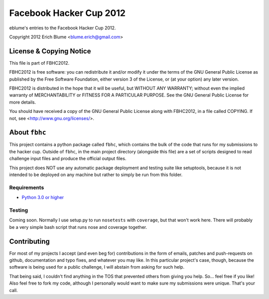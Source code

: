 Facebook Hacker Cup 2012
=============================

eblume's entries to the Facebook Hacker Cup 2012.

Copyright 2012 Erich Blume <blume.erich@gmail.com>

License & Copying Notice
------------------------

This file is part of FBHC2012.

FBHC2012 is free software: you can redistribute it and/or modify
it under the terms of the GNU General Public License as published by
the Free Software Foundation, either version 3 of the License, or
(at your option) any later version.

FBHC2012 is distributed in the hope that it will be useful,
but WITHOUT ANY WARRANTY; without even the implied warranty of
MERCHANTABILITY or FITNESS FOR A PARTICULAR PURPOSE.  See the
GNU General Public License for more details.

You should have received a copy of the GNU General Public License
along with FBHC2012, in a file called COPYING.  If not, see
<http://www.gnu.org/licenses/>.

About ``fbhc``
--------------

This project contains a python package called ``fbhc``, which contains the
bulk of the code that runs for my submissions to the hacker cup. Outside of
``fbhc``, in the main project directory (alongside this file) are a set of
scripts designed to read challenge input files and produce the official output
files.

This project does NOT use any automatic package deployment and testing suite
like setuptools, because it is not intended to be deployed on any machine but
rather to simply be run from this folder.

Requirements
~~~~~~~~~~~~
* `Python 3.0 or higher <http://python.org/download/>`_

Testing
~~~~~~~

Coming soon. Normally I use setup.py to run ``nosetests`` with ``coverage``, but
that won't work here. There will probably be a very simple bash script that runs
nose and coverage together.

Contributing
------------

For most of my projects I accept (and even beg for) contributions in the form of
emails, patches and push-requests on github, documentation and typo fixes, and
whatever you may like. In this particular project's case, though, because the
software is being used for a public challenge, I will abstain from asking for
such help.

That being said, I couldn't find anything in the TOS that prevented others from
giving you help. So... feel free if you like! Also feel free to fork my code,
although I personally would want to make sure my submissions were unique. That's
your call.

